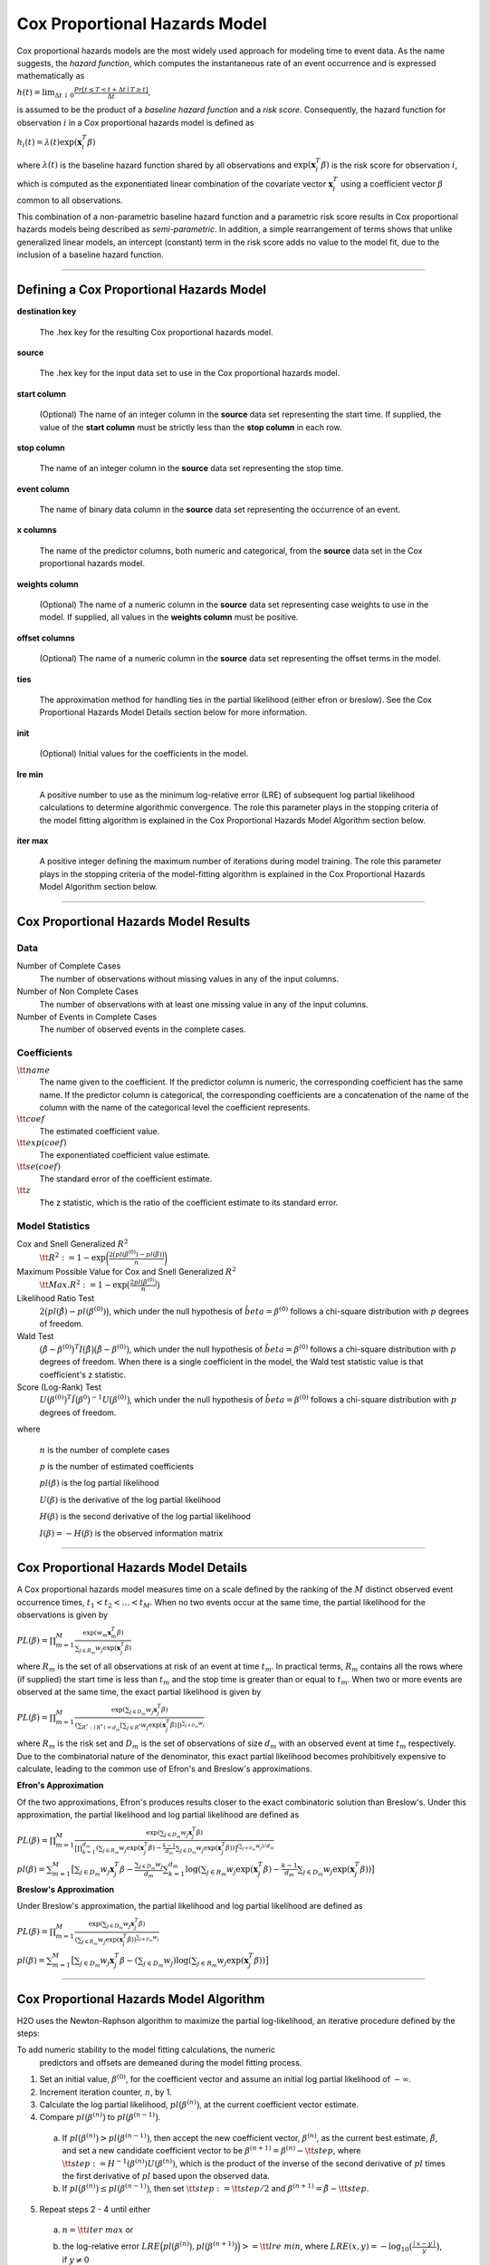 .. _CoxPHmath:


Cox Proportional Hazards Model
==============================

Cox proportional hazards models are the most widely used approach for modeling
time to event data. As the name suggests, the *hazard function*, which
computes the instantaneous rate of an event occurrence and is expressed
mathematically as

:math:`h(t) = \lim_{\Delta t \downarrow 0} \frac{Pr[t \le T < t + \Delta t \mid T \ge t]}{\Delta t},`

is assumed to be the product of a *baseline hazard function* and a
*risk score*. Consequently, the hazard function for observation :math:`i` in a Cox
proportional hazards model is defined as

:math:`h_i(t) = \lambda(t)\exp(\mathbf{x}_i^T\beta)`

where :math:`\lambda(t)` is the baseline hazard function shared by all
observations and :math:`\exp(\mathbf{x}_i^T\beta)` is the risk score for
observation :math:`i`, which is computed as the exponentiated linear
combination of the covariate vector :math:`\mathbf{x}_i^T` using a coefficient
vector :math:`\beta` common to all observations.

This combination of a non-parametric baseline hazard function and a parametric
risk score results in Cox proportional hazards models being described as
*semi-parametric*. In addition, a simple rearrangement of terms shows that
unlike generalized linear models, an intercept (constant) term in the risk
score adds no value to the model fit, due to the inclusion of a baseline
hazard function.

""""""


Defining a Cox Proportional Hazards Model
-----------------------------------------

**destination key**

  The .hex key for the resulting Cox proportional hazards model.

**source**

  The .hex key for the input data set to use in the Cox proportional hazards
  model.

**start column**

  (Optional) The name of an integer column in the **source** data set
  representing the start time. If supplied, the value of the **start column**
  must be strictly less than the **stop column** in each row.

**stop column**

  The name of an integer column in the **source** data set representing the
  stop time.

**event column**

  The name of binary data column in the **source** data set representing the
  occurrence of an event.

**x columns**

  The name of the predictor columns, both numeric and categorical, from the
  **source** data set in the Cox proportional hazards model.

**weights column**

  (Optional) The name of a numeric column in the **source** data set
  representing case weights to use in the model. If supplied, all values in the
  **weights column** must be positive.

**offset columns**

  (Optional) The name of a numeric column in the **source** data set
  representing the offset terms in the model.

**ties**

  The approximation method for handling ties in the partial likelihood 
  (either efron or breslow). See the Cox Proportional Hazards Model Details
  section below for more information.

**init**

  (Optional) Initial values for the coefficients in the model.

**lre min**

  A positive number to use as the minimum log-relative error (LRE) of
  subsequent log partial likelihood calculations to determine algorithmic
  convergence. The role this parameter plays in the stopping criteria of the
  model fitting algorithm is explained in the Cox Proportional Hazards Model
  Algorithm section below.

**iter max**

  A positive integer defining the maximum number of iterations during
  model training. The role this parameter plays in the stopping criteria of the
  model-fitting algorithm is explained in the Cox Proportional Hazards Model
  Algorithm section below.

""""""

Cox Proportional Hazards Model Results
--------------------------------------

Data
~~~~
Number of Complete Cases
  The number of observations without missing values in any of the input
  columns.
Number of Non Complete Cases
  The number of observations with at least one missing value in any of
  the input columns.
Number of Events in Complete Cases
  The number of observed events in the complete cases.

Coefficients
~~~~~~~~~~~~
:math:`\tt{name}`
  The name given to the coefficient. If the predictor column is numeric, the
  corresponding coefficient has the same name. If the predictor column is
  categorical, the corresponding coefficients are a concatenation of the name
  of the column with the name of the categorical level the coefficient
  represents.
:math:`\tt{coef}`
  The estimated coefficient value.
:math:`\tt{exp(coef)}`
  The exponentiated coefficient value estimate.
:math:`\tt{se(coef)}`
  The standard error of the coefficient estimate.
:math:`\tt{z}`
  The z statistic, which is the ratio of the coefficient estimate to its
  standard error.

Model Statistics
~~~~~~~~~~~~~~~~

Cox and Snell Generalized :math:`R^2`
  :math:`\tt{R^2} := 1 - \exp\bigg(\frac{2\big(pl(\beta^{(0)}) - pl(\hat{\beta})\big)}{n}\bigg)`

Maximum Possible Value for Cox and Snell Generalized :math:`R^2`
  :math:`\tt{Max. R^2} := 1 - \exp\big(\frac{2 pl(\beta^{(0)})}{n}\big)`

Likelihood Ratio Test
  :math:`2\big(pl(\hat{\beta}) - pl(\beta^{(0)})\big)`, which under the null
  hypothesis of :math:`\hat{beta} = \beta^{(0)}` follows a chi-square
  distribution with :math:`p` degrees of freedom.

Wald Test
  :math:`\big(\hat{\beta} - \beta^{(0)}\big)^T I\big(\hat{\beta}\big) \big(\hat{\beta} - \beta^{(0)}\big)`,
  which under the null hypothesis of :math:`\hat{beta} = \beta^{(0)}` follows a
  chi-square distribution with :math:`p` degrees of freedom. When there is a
  single coefficient in the model, the Wald test statistic value is that
  coefficient's z statistic.

Score (Log-Rank) Test
  :math:`U\big(\beta^{(0)}\big)^T \hat{I}\big(\beta^{0}\big)^{-1} U\big(\beta^{(0)}\big)`,
  which under the null hypothesis of :math:`\hat{beta} = \beta^{(0)}` follows a
  chi-square distribution with :math:`p` degrees of freedom.

where

  :math:`n` is the number of complete cases

  :math:`p` is the number of estimated coefficients

  :math:`pl(\beta)` is the log partial likelihood

  :math:`U(\beta)` is the derivative of the log partial likelihood

  :math:`H(\beta)` is the second derivative of the log partial likelihood

  :math:`I(\beta) = - H(\beta)` is the observed information matrix

""""""

Cox Proportional Hazards Model Details
--------------------------------------

A Cox proportional hazards model measures time on a scale defined by the
ranking of the :math:`M` distinct observed event occurrence times,
:math:`t_1 < t_2 < \dots < t_M`. When no two events occur at the same time,
the partial likelihood for the observations is given by

:math:`PL(\beta) = \prod_{m=1}^M\frac{\exp(w_m\mathbf{x}_m^T\beta)}{\sum_{j \in R_m} w_j \exp(\mathbf{x}_j^T\beta)}`

where :math:`R_m` is the set of all observations at risk of an event at time
:math:`t_m`. In practical terms, :math:`R_m` contains all the rows where
(if supplied) the start time is less than :math:`t_m` and the stop time is
greater than or equal to :math:`t_m`. When two or more events are observed at
the same time, the exact partial likelihood is given by

:math:`PL(\beta) = \prod_{m=1}^M\frac{\exp(\sum_{j \in D_m} w_j\mathbf{x}_j^T\beta)}{(\sum_{R^* : \mid R^* \mid = d_m} [\sum_{j \in R^*} w_j \exp(\mathbf{x}_j^T\beta)])^{\sum_{j \in D_m} w_j}}`

where :math:`R_m` is the risk set and :math:`D_m` is the set of observations
of size :math:`d_m` with an observed event at time :math:`t_m` respectively.
Due to the combinatorial nature of the denominator, this exact partial
likelihood becomes prohibitively expensive to calculate, leading to the common
use of Efron's and Breslow's approximations.

**Efron's Approximation**

Of the two approximations, Efron's produces results closer to the exact
combinatoric solution than Breslow's. Under this approximation, the partial
likelihood and log partial likelihood are defined as

:math:`PL(\beta) = \prod_{m=1}^M \frac{\exp(\sum_{j \in D_m} w_j\mathbf{x}_j^T\beta)}{\big[\prod_{k=1}^{d_m}(\sum_{j \in R_m} w_j \exp(\mathbf{x}_j^T\beta) - \frac{k-1}{d_m} \sum_{j \in D_m} w_j \exp(\mathbf{x}_j^T\beta))\big]^{(\sum_{j \in D_m} w_j)/d_m}}`

:math:`pl(\beta) = \sum_{m=1}^M \big[\sum_{j \in D_m} w_j\mathbf{x}_j^T\beta - \frac{\sum_{j \in D_m} w_j}{d_m} \sum_{k=1}^{d_m} \log(\sum_{j \in R_m} w_j \exp(\mathbf{x}_j^T\beta) - \frac{k-1}{d_m} \sum_{j \in D_m} w_j \exp(\mathbf{x}_j^T\beta))\big]`

**Breslow's Approximation**

Under Breslow's approximation, the partial likelihood and log partial
likelihood are defined as

:math:`PL(\beta) = \prod_{m=1}^M \frac{\exp(\sum_{j \in D_m} w_j\mathbf{x}_j^T\beta)}{(\sum_{j \in R_m} w_j \exp(\mathbf{x}_j^T\beta))^{\sum_{j \in D_m} w_j}}`

:math:`pl(\beta) = \sum_{m=1}^M \big[\sum_{j \in D_m} w_j\mathbf{x}_j^T\beta - (\sum_{j \in D_m} w_j)\log(\sum_{j \in R_m} w_j \exp(\mathbf{x}_j^T\beta))\big]`

""""

Cox Proportional Hazards Model Algorithm
----------------------------------------

H2O uses the Newton-Raphson algorithm to maximize the partial
log-likelihood, an iterative procedure defined by the steps:

To add numeric stability to the model fitting calculations, the numeric
   predictors and offsets are demeaned during the model fitting process.

1. Set an initial value, :math:`\beta^{(0)}`, for the coefficient vector and
   assume an initial log partial likelihood of :math:`- \infty`.
2. Increment iteration counter, :math:`n`, by 1.
3. Calculate the log partial likelihood, :math:`pl\big(\beta^{(n)}\big)`, at
   the current coefficient vector estimate.
4. Compare :math:`pl\big(\beta^{(n)}\big)` to
   :math:`pl\big(\beta^{(n-1)}\big)`.
  a) If :math:`pl\big(\beta^{(n)}\big) > pl\big(\beta^{(n-1)}\big)`, then
     accept the new coefficient vector, :math:`\beta^{(n)}`, as the current
     best estimate, :math:`\tilde{\beta}`, and set a new candidate coefficient
     vector to be :math:`\beta^{(n+1)} = \beta^{(n)} - \tt{step}`, where
     :math:`\tt{step} := H^{-1}(\beta^{(n)}) U(\beta^{(n)})`, which is the
     product of the inverse of the second derivative of :math:`pl` times the
     first derivative of :math:`pl` based upon the observed data.
  b) If :math:`pl\big(\beta^{(n)}\big) \le pl\big(\beta^{(n-1)}\big)`, then set
     :math:`\tt{step} := \tt{step} / 2` and
     :math:`\beta^{(n+1)} = \tilde{\beta} - \tt{step}`.
5. Repeat steps 2 - 4 until either
  a) :math:`n = \tt{iter\ max}` or
  b) the log-relative error
     :math:`LRE\Big(pl\big(\beta^{(n)}\big), pl\big(\beta^{(n+1)}\big)\Big) >= \tt{lre\ min}`,
     where
     :math:`LRE(x, y) = - \log_{10}\big(\frac{\mid x - y \mid}{y}\big)`, if :math:`y \ne 0`

     :math:`LRE(x, y) = - \log_{10}(\mid x \mid)`, if :math:`y = 0`

""""""

References
----------

Andersen, P. and Gill, R. (1982).
Cox's regression model for counting processes, a large sample study.
*Annals of Statistics* **10**, 1100-1120.

Harrell, Jr. F.E., Regression Modeling Strategies: With Applications
to Linear Models, Logistic Regression, and Survival Analysis.
Springer-Verlag, 2001.

Therneau, T., Grambsch, P., Modeling Survival Data: Extending the Cox Model.
Springer-Verlag, 2000.

""""